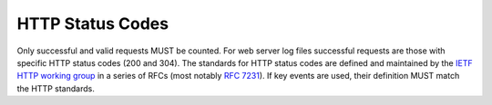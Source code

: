 .. The COUNTER Code of Practice Release 5 © 2017-2023 by COUNTER
   is licensed under CC BY-SA 4.0. To view a copy of this license,
   visit https://creativecommons.org/licenses/by-sa/4.0/

HTTP Status Codes
-----------------

Only successful and valid requests MUST be counted. For web server log files successful requests are those with specific HTTP status codes (200 and 304). The standards for HTTP status codes are defined and maintained by the `IETF HTTP working group <https://datatracker.ietf.org/wg/httpbis/documents/>`_ in a series of RFCs (most notably `RFC 7231 <https://tools.ietf.org/html/rfc7231.html>`_). If key events are used, their definition MUST match the HTTP standards.
